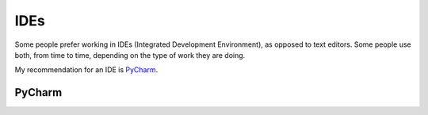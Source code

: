 IDEs
====

Some people prefer working in IDEs (Integrated Development Environment), as opposed to text editors. Some people use both, from time to time, depending on the type of work they are doing.

My recommendation for an IDE is `PyCharm <https://www.jetbrains.com/pycharm/>`_.

PyCharm
-------

